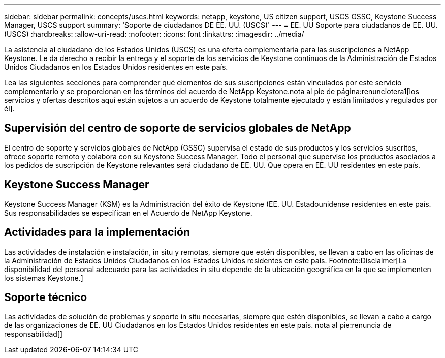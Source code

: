 ---
sidebar: sidebar 
permalink: concepts/uscs.html 
keywords: netapp, keystone, US citizen support, USCS GSSC, Keystone Success Manager, USCS support 
summary: 'Soporte de ciudadanos DE EE. UU. (USCS)' 
---
= EE. UU Soporte para ciudadanos de EE. UU. (USCS)
:hardbreaks:
:allow-uri-read: 
:nofooter: 
:icons: font
:linkattrs: 
:imagesdir: ../media/


[role="lead"]
La asistencia al ciudadano de los Estados Unidos (USCS) es una oferta complementaria para las suscripciones a NetApp Keystone. Le da derecho a recibir la entrega y el soporte de los servicios de Keystone continuos de la Administración de Estados Unidos Ciudadanos en los Estados Unidos residentes en este país.

Lea las siguientes secciones para comprender qué elementos de sus suscripciones están vinculados por este servicio complementario y se proporcionan en los términos del acuerdo de NetApp Keystone.nota al pie de página:renunciotera1[los servicios y ofertas descritos aquí están sujetos a un acuerdo de Keystone totalmente ejecutado y están limitados y regulados por él].



== Supervisión del centro de soporte de servicios globales de NetApp

El centro de soporte y servicios globales de NetApp (GSSC) supervisa el estado de sus productos y los servicios suscritos, ofrece soporte remoto y colabora con su Keystone Success Manager. Todo el personal que supervise los productos asociados a los pedidos de suscripción de Keystone relevantes será ciudadano de EE. UU. Que opera en EE. UU residentes en este país.



== Keystone Success Manager

Keystone Success Manager (KSM) es la Administración del éxito de Keystone (EE. UU. Estadounidense residentes en este país. Sus responsabilidades se especifican en el Acuerdo de NetApp Keystone.



== Actividades para la implementación

Las actividades de instalación e instalación, in situ y remotas, siempre que estén disponibles, se llevan a cabo en las oficinas de la Administración de Estados Unidos Ciudadanos en los Estados Unidos residentes en este país. Footnote:Disclaimer[La disponibilidad del personal adecuado para las actividades in situ depende de la ubicación geográfica en la que se implementen los sistemas Keystone.]



== Soporte técnico

Las actividades de solución de problemas y soporte in situ necesarias, siempre que estén disponibles, se llevan a cabo a cargo de las organizaciones de EE. UU Ciudadanos en los Estados Unidos residentes en este país. nota al pie:renuncia de responsabilidad[]
